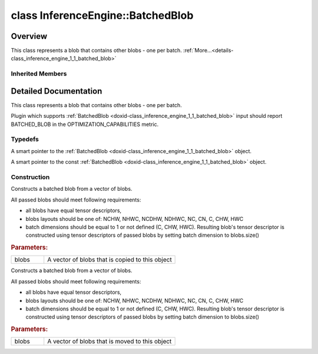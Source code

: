 .. index:: pair: class; InferenceEngine::BatchedBlob
.. _doxid-class_inference_engine_1_1_batched_blob:

class InferenceEngine::BatchedBlob
==================================



Overview
~~~~~~~~

This class represents a blob that contains other blobs - one per batch. :ref:`More...<details-class_inference_engine_1_1_batched_blob>`


.. ref-code-block:: cpp
	:class: doxyrest-overview-code-block

	#include <ie_compound_blob.h>
	
	class BatchedBlob: public :ref:`InferenceEngine::CompoundBlob<doxid-class_inference_engine_1_1_compound_blob>`
	{
	public:
		// typedefs
	
		typedef std::shared_ptr<BatchedBlob> :ref:`Ptr<doxid-class_inference_engine_1_1_batched_blob_1ac66bc6bfae9ffc4be2de9c1d2f9e4208>`;
		typedef std::shared_ptr<const BatchedBlob> :ref:`CPtr<doxid-class_inference_engine_1_1_batched_blob_1a28eee65d880087ab68a2d497f3472585>`;

		// construction
	
		:ref:`BatchedBlob<doxid-class_inference_engine_1_1_batched_blob_1a6eaff05defdbde7be0e2983129ec887b>`(const std::vector<:ref:`Blob::Ptr<doxid-class_inference_engine_1_1_blob_1abb6c4f89181e2dd6d8a29ada2dfb4060>`>& blobs);
		:ref:`BatchedBlob<doxid-class_inference_engine_1_1_batched_blob_1a1a2a9155b845a6ce6cbdfc3647371ca1>`(std::vector<:ref:`Blob::Ptr<doxid-class_inference_engine_1_1_blob_1abb6c4f89181e2dd6d8a29ada2dfb4060>`>&& blobs);
	};

Inherited Members
-----------------

.. ref-code-block:: cpp
	:class: doxyrest-overview-inherited-code-block

	public:
		// typedefs
	
		typedef std::shared_ptr<:ref:`Blob<doxid-class_inference_engine_1_1_blob>`> :ref:`Ptr<doxid-class_inference_engine_1_1_blob_1abb6c4f89181e2dd6d8a29ada2dfb4060>`;
		typedef std::shared_ptr<const :ref:`Blob<doxid-class_inference_engine_1_1_blob>`> :ref:`CPtr<doxid-class_inference_engine_1_1_blob_1a22946ecdb18fd8a9e8394087930d2092>`;
		typedef std::shared_ptr<:ref:`CompoundBlob<doxid-class_inference_engine_1_1_compound_blob>`> :ref:`Ptr<doxid-class_inference_engine_1_1_compound_blob_1a221e3df953582193b6ed368a77289a98>`;
		typedef std::shared_ptr<const :ref:`CompoundBlob<doxid-class_inference_engine_1_1_compound_blob>`> :ref:`CPtr<doxid-class_inference_engine_1_1_compound_blob_1a0a27941cd30b935e883c508bb9afaaa8>`;

		// methods
	
		static :ref:`Ptr<doxid-class_inference_engine_1_1_blob_1abb6c4f89181e2dd6d8a29ada2dfb4060>` :ref:`CreateFromData<doxid-class_inference_engine_1_1_blob_1ae81db862104a25e3fb41f57d94dd41a6>`(const :ref:`DataPtr<doxid-namespace_inference_engine_1a91f97c826d2753815815c119ba383e63>`& data);
	
		template <
			typename T,
			typename std::enable_if<!std::is_pointer<T>::value&&!std::is_reference<T>::value, int>::type = 0,
			typename std::enable_if<std::is_base_of<Blob, T>::value, int>::type = 0
			>
		bool :ref:`is<doxid-class_inference_engine_1_1_blob_1aa07152ba7c9910abab46a7e8e58323bc>`();
	
		template <
			typename T,
			typename std::enable_if<!std::is_pointer<T>::value&&!std::is_reference<T>::value, int>::type = 0,
			typename std::enable_if<std::is_base_of<Blob, T>::value, int>::type = 0
			>
		bool :ref:`is<doxid-class_inference_engine_1_1_blob_1a74f56a3007a5dbabd8acda5e11d9568c>`() const;
	
		template <
			typename T,
			typename std::enable_if<!std::is_pointer<T>::value&&!std::is_reference<T>::value, int>::type = 0,
			typename std::enable_if<std::is_base_of<Blob, T>::value, int>::type = 0
			>
		T \* :ref:`as<doxid-class_inference_engine_1_1_blob_1abc7e63536f5f3811ba2b01455ad06954>`();
	
		template <
			typename T,
			typename std::enable_if<!std::is_pointer<T>::value&&!std::is_reference<T>::value, int>::type = 0,
			typename std::enable_if<std::is_base_of<Blob, T>::value, int>::type = 0
			>
		const T \* :ref:`as<doxid-class_inference_engine_1_1_blob_1aa7f7eef35f32cf11c76f3db57bd555f6>`() const;
	
		virtual const :ref:`TensorDesc<doxid-class_inference_engine_1_1_tensor_desc>`& :ref:`getTensorDesc<doxid-class_inference_engine_1_1_blob_1accdd939c62592f28a0ceb64cd60eb62e>`() const;
		virtual :ref:`TensorDesc<doxid-class_inference_engine_1_1_tensor_desc>`& :ref:`getTensorDesc<doxid-class_inference_engine_1_1_blob_1aaa14e36bf31d98a9c9db1054811201f0>`();
		virtual size_t :ref:`size<doxid-class_inference_engine_1_1_blob_1a2b5686fa129fdbe3d4ccc44210d911f7>`() const;
		virtual size_t :ref:`byteSize<doxid-class_inference_engine_1_1_blob_1a9f2049e262cea015e7640a82e4d70ccb>`() const;
		virtual size_t :ref:`element_size<doxid-class_inference_engine_1_1_blob_1a25690a7dd30e0c07abbf32f09c5f8735>`() const = 0;
		virtual void :ref:`allocate<doxid-class_inference_engine_1_1_blob_1a88866d4156b7936e2d60d7fff8c9f230>`() = 0;
		virtual bool :ref:`deallocate<doxid-class_inference_engine_1_1_blob_1af9ccc77bec5dbebd179291bbd88af881>`() = 0;
		void :ref:`setShape<doxid-class_inference_engine_1_1_blob_1abdce9a4dc4319da76b283ac68f9c0283>`(const :ref:`SizeVector<doxid-namespace_inference_engine_1a9400de686d3d0f48c30cd73d40e48576>`& dims);
		virtual :ref:`Blob::Ptr<doxid-class_inference_engine_1_1_blob_1abb6c4f89181e2dd6d8a29ada2dfb4060>` :ref:`createROI<doxid-class_inference_engine_1_1_blob_1a81168f9425c1d7c5fdb6f52210213a39>`(const :ref:`ROI<doxid-struct_inference_engine_1_1_r_o_i>`& roi) const;
	
		virtual :ref:`Blob::Ptr<doxid-class_inference_engine_1_1_blob_1abb6c4f89181e2dd6d8a29ada2dfb4060>` :ref:`createROI<doxid-class_inference_engine_1_1_blob_1a39d758fa25f8268c32af77379b062fbb>`(
			const std::vector<std::size_t>& begin,
			const std::vector<std::size_t>& end
			) const;
	
		virtual size_t :ref:`byteSize<doxid-class_inference_engine_1_1_compound_blob_1a44991841b0c5e0c4d59cb67863ff6c8d>`() const;
		virtual size_t :ref:`element_size<doxid-class_inference_engine_1_1_compound_blob_1a25b096472d5585e82d047591da90b0c2>`() const;
		virtual void :ref:`allocate<doxid-class_inference_engine_1_1_compound_blob_1ab49e22966230d1e137c63bca61cd775a>`();
		virtual bool :ref:`deallocate<doxid-class_inference_engine_1_1_compound_blob_1a65307d800fa94e7de5a7cb0bb28a8c8d>`();
		virtual size_t :ref:`size<doxid-class_inference_engine_1_1_compound_blob_1ac347042740c87baf7983b5b5e16c4b84>`() const;
		virtual :ref:`Blob::Ptr<doxid-class_inference_engine_1_1_blob_1abb6c4f89181e2dd6d8a29ada2dfb4060>` :ref:`getBlob<doxid-class_inference_engine_1_1_compound_blob_1a2cf2bc882a75a0512ba9d246da2e8e54>`(size_t i) const;
		virtual :ref:`Blob::Ptr<doxid-class_inference_engine_1_1_blob_1abb6c4f89181e2dd6d8a29ada2dfb4060>` :ref:`createROI<doxid-class_inference_engine_1_1_compound_blob_1a6c5316072ad7f16b9e6d99487b6ccdec>`(const :ref:`ROI<doxid-struct_inference_engine_1_1_r_o_i>`& roi) const;

.. _details-class_inference_engine_1_1_batched_blob:

Detailed Documentation
~~~~~~~~~~~~~~~~~~~~~~

This class represents a blob that contains other blobs - one per batch.

Plugin which supports :ref:`BatchedBlob <doxid-class_inference_engine_1_1_batched_blob>` input should report BATCHED_BLOB in the OPTIMIZATION_CAPABILITIES metric.

Typedefs
--------

.. _doxid-class_inference_engine_1_1_batched_blob_1ac66bc6bfae9ffc4be2de9c1d2f9e4208:
.. index:: pair: typedef; Ptr

.. ref-code-block:: cpp
	:class: doxyrest-title-code-block

	typedef std::shared_ptr<BatchedBlob> Ptr

A smart pointer to the :ref:`BatchedBlob <doxid-class_inference_engine_1_1_batched_blob>` object.

.. _doxid-class_inference_engine_1_1_batched_blob_1a28eee65d880087ab68a2d497f3472585:
.. index:: pair: typedef; CPtr

.. ref-code-block:: cpp
	:class: doxyrest-title-code-block

	typedef std::shared_ptr<const BatchedBlob> CPtr

A smart pointer to the const :ref:`BatchedBlob <doxid-class_inference_engine_1_1_batched_blob>` object.

Construction
------------

.. _doxid-class_inference_engine_1_1_batched_blob_1a6eaff05defdbde7be0e2983129ec887b:
.. index:: pair: function; BatchedBlob

.. ref-code-block:: cpp
	:class: doxyrest-title-code-block

	BatchedBlob(const std::vector<:ref:`Blob::Ptr<doxid-class_inference_engine_1_1_blob_1abb6c4f89181e2dd6d8a29ada2dfb4060>`>& blobs)

Constructs a batched blob from a vector of blobs.

All passed blobs should meet following requirements:

* all blobs have equal tensor descriptors,

* blobs layouts should be one of: NCHW, NHWC, NCDHW, NDHWC, NC, CN, C, CHW, HWC

* batch dimensions should be equal to 1 or not defined (C, CHW, HWC). Resulting blob's tensor descriptor is constructed using tensor descriptors of passed blobs by setting batch dimension to blobs.size()



.. rubric:: Parameters:

.. list-table::
	:widths: 20 80

	*
		- blobs

		- A vector of blobs that is copied to this object

.. _doxid-class_inference_engine_1_1_batched_blob_1a1a2a9155b845a6ce6cbdfc3647371ca1:
.. index:: pair: function; BatchedBlob

.. ref-code-block:: cpp
	:class: doxyrest-title-code-block

	BatchedBlob(std::vector<:ref:`Blob::Ptr<doxid-class_inference_engine_1_1_blob_1abb6c4f89181e2dd6d8a29ada2dfb4060>`>&& blobs)

Constructs a batched blob from a vector of blobs.

All passed blobs should meet following requirements:

* all blobs have equal tensor descriptors,

* blobs layouts should be one of: NCHW, NHWC, NCDHW, NDHWC, NC, CN, C, CHW, HWC

* batch dimensions should be equal to 1 or not defined (C, CHW, HWC). Resulting blob's tensor descriptor is constructed using tensor descriptors of passed blobs by setting batch dimension to blobs.size()



.. rubric:: Parameters:

.. list-table::
	:widths: 20 80

	*
		- blobs

		- A vector of blobs that is moved to this object


